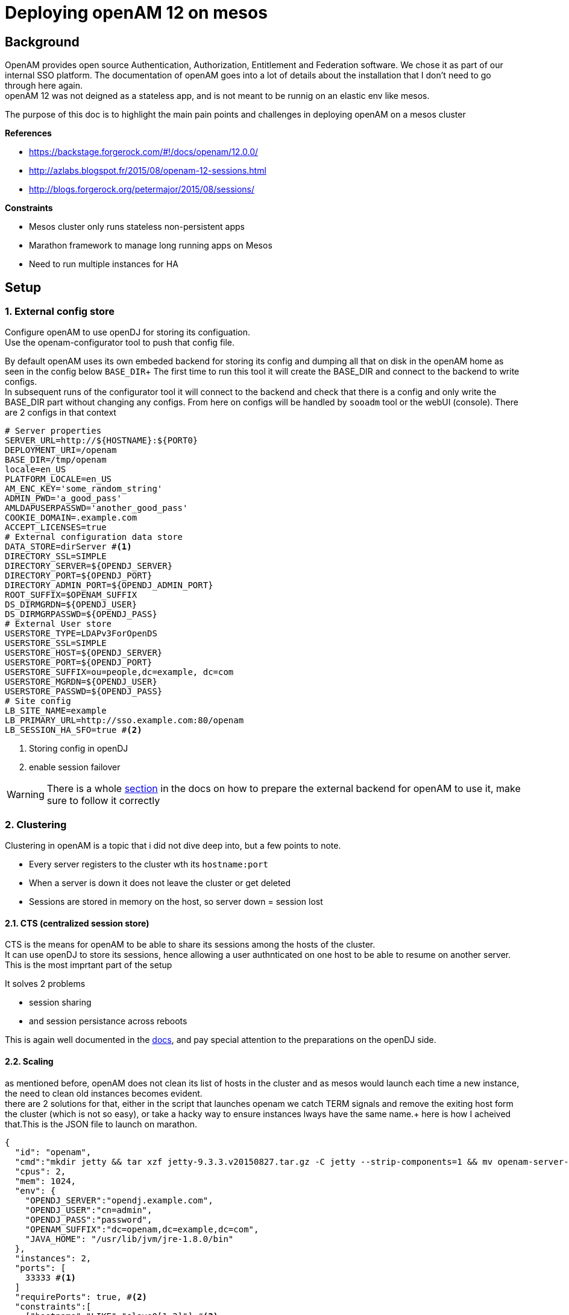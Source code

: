 :hp-tags: linux, mesos, marathon, openam, forgerock
= Deploying openAM 12 on mesos

## Background

OpenAM provides open source Authentication, Authorization, Entitlement and Federation software. We chose it as part of our internal SSO platform.
The documentation of openAM goes into a lot of details about the installation that I don't need to go through here again. +
openAM 12 was not deigned as a stateless app, and is not meant to be runnig on an elastic env like mesos.

The purpose of this doc is to highlight the main pain points and challenges in deploying openAM on a mesos cluster

.*References*
* https://backstage.forgerock.com/#!/docs/openam/12.0.0/
* http://azlabs.blogspot.fr/2015/08/openam-12-sessions.html
* http://blogs.forgerock.org/petermajor/2015/08/sessions/

.*Constraints*
* Mesos cluster only runs stateless non-persistent apps
* Marathon framework to manage long running apps on Mesos
* Need to run multiple instances for HA

## Setup

### 1. External config store
Configure openAM to use openDJ for storing its configuation. +
Use the openam-configurator tool to push that config file.

By default openAM uses its own embeded backend for storing its config and dumping all that on disk in the openAM home as seen in the config below `BASE_DIR`+
The first time to run this tool it will create the BASE_DIR and connect to the backend to write configs. +
In subsequent runs of the configurator tool it will connect to the backend and check that there is a config and only write the BASE_DIR part without changing any configs. From here on configs will be handled by `sooadm` tool or the webUI (console).
There are 2 configs in that context
[source,text]
----
# Server properties
SERVER_URL=http://${HOSTNAME}:${PORT0}
DEPLOYMENT_URI=/openam
BASE_DIR=/tmp/openam
locale=en_US
PLATFORM_LOCALE=en_US
AM_ENC_KEY='some_random_string'
ADMIN_PWD='a_good_pass'
AMLDAPUSERPASSWD='another_good_pass'
COOKIE_DOMAIN=.example.com
ACCEPT_LICENSES=true
# External configuration data store
DATA_STORE=dirServer #<1>
DIRECTORY_SSL=SIMPLE
DIRECTORY_SERVER=${OPENDJ_SERVER}
DIRECTORY_PORT=${OPENDJ_PORT}
DIRECTORY_ADMIN_PORT=${OPENDJ_ADMIN_PORT}
ROOT_SUFFIX=$OPENAM_SUFFIX
DS_DIRMGRDN=${OPENDJ_USER}
DS_DIRMGRPASSWD=${OPENDJ_PASS}
# External User store
USERSTORE_TYPE=LDAPv3ForOpenDS
USERSTORE_SSL=SIMPLE
USERSTORE_HOST=${OPENDJ_SERVER}
USERSTORE_PORT=${OPENDJ_PORT}
USERSTORE_SUFFIX=ou=people,dc=example, dc=com
USERSTORE_MGRDN=${OPENDJ_USER}
USERSTORE_PASSWD=${OPENDJ_PASS}
# Site config
LB_SITE_NAME=example
LB_PRIMARY_URL=http://sso.example.com:80/openam
LB_SESSION_HA_SFO=true #<2>
----
<1> Storing config in openDJ
<2> enable session failover

[WARNING]
There is a whole link:https://backstage.forgerock.com/#!/docs/openam/12.0.0/install-guide#prepare-configuration-store[section] in the docs on how to prepare the external backend for openAM to use it, make sure to follow it correctly

### 2. Clustering
Clustering in openAM is a topic that i did not dive deep into, but a few points to note. +

* Every server registers to the cluster wth its `hostname:port`
* When a server is down it does not leave the cluster or get deleted
* Sessions are stored in memory on the host, so server down = session lost

#### 2.1. CTS (centralized session store)
CTS is the means for openAM to be able to share its sessions among the hosts of the cluster. +
It can use openDJ to store its sessions, hence allowing a user authnticated on one host to be able to resume on another server. +
This is the most imprtant part of the setup

.It solves 2 problems
* session sharing
* and session persistance across reboots

This is again well documented in the link:https://backstage.forgerock.com/#!/docs/openam/12.0.0/install-guide#chap-cts[docs], and pay special attention to the preparations on the openDJ side.

#### 2.2. Scaling
as mentioned before, openAM does not clean its list of hosts in the cluster and as mesos would launch each time a new instance, the need to clean old instances becomes evident. +
there are 2 solutions for that, either in the script that launches openam we catch TERM signals and remove the exiting host form the cluster (which is not so easy), or take a hacky way to ensure instances lways have the same name.+
here is how I acheived that.This is the JSON file to launch on marathon.

[source,jon]
----
{
  "id": "openam",
  "cmd":"mkdir jetty && tar xzf jetty-9.3.3.v20150827.tar.gz -C jetty --strip-components=1 && mv openam-server-12.0.0-criteo-15.war /tmp/openam.war && mkdir openam-configurator && unzip openam-configurator-12.0.0.zip -d openam-configurator && bash -x startup.sh",
  "cpus": 2,
  "mem": 1024,
  "env": {
    "OPENDJ_SERVER":"opendj.example.com",
    "OPENDJ_USER":"cn=admin",
    "OPENDJ_PASS":"password",
    "OPENAM_SUFFIX":"dc=openam,dc=example,dc=com",
    "JAVA_HOME": "/usr/lib/jvm/jre-1.8.0/bin"
  },
  "instances": 2,
  "ports": [
    33333 #<1>
  ]
  "requirePorts": true, #<2>
  "constraints":[
    ["hostname","LIKE","slave0[1,2]"] #<3>
  ],
  "healthChecks": [{
    "path": "/auth/isAlive.jsp",
    "protocol": "HTTP",
    "portIndex": 0,
    "gracePeriodSeconds": 300,
    "intervalSeconds": 60,
    "timeoutSeconds": 20,
    "maxConsecutiveFailures": 3,
    "ignoreHttp1xx": false
  }],
  "uris": [
    "http://fileserver.example.com/openam-configurator-12.0.0.zip",
    "http://fileserver.example.com/jetty.tar.gz",
    "http://fileserver.example.com/openam.war",
    "http://fileserver.example.com/startup.sh"
  ]
}
----
<1> Specify the port number
<2> Enforces the port number defined in **1**
<3> Limits the pool to 2 slaves

This way we always have 2 servers slave01:33333 and slave02:33333

#### 3. Starting
Now that opeAM needs to run its config everytime it starts I use the `startup.sh` for that. +
`startup.sh` is a bash script that start openam on jetty and sends it to background, waits for it to be fully started by looking at the log file for *Server:main: Started*, then it will launch the openam-configurator tool to configure openAM.

[source,shell]
----
# Start jetty
cd $JETTY_HOME
${JAVA_HOME}/java  -server -jar start.jar -Djetty.http.port=${PORT0} ${JAVA_OPTS}> /tmp/openam.log 2>&1 &
until [ "$(grep -q 'Server:main: Started @' /tmp/openam.log && echo $?)" == "0" ]
 do
  sleep 5
done
cd ../
----

Then after that it writes the config file above and runs the configurator
[source,shell]
----
${JAVA_HOME}/java -jar openam-configurator/openam-configurator-tool-12.0.0.jar -f /tmp/openam.conf
#run again to work around a bug solved in 12.0.1 but we have 12.0.0
if [ "$?" != "0" ]; then
  ${JAVA_HOME}/java -jar openam-configurator/openam-configurator-tool-12.0.0.jar -f /tmp/openam.conf
  [ "$?" != "0" ] && exit 1
fi
----

then at the end let the script simulate a daemon
[source,shell]
----
while true; do sleep 60; done
----

This way the script remains running and mesos keeeps the task, I don't worry about the terminating it correctly when mesos mesos is attempting to kill the task as mesos will send a TERM to all tasks in that that container anyway.

Now openAM is ready.

Next step is to configure your SSO solution
